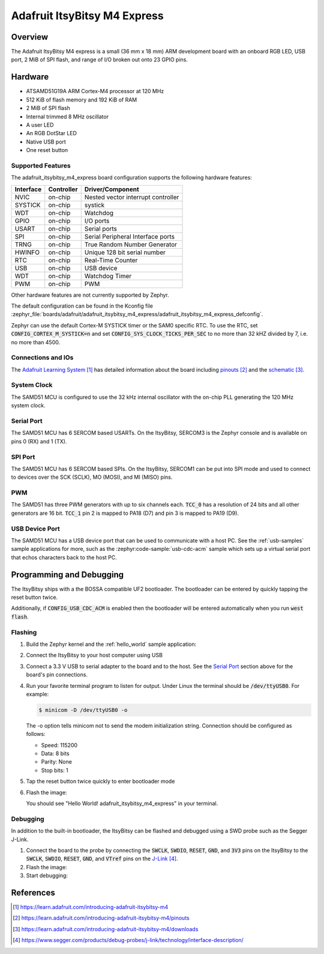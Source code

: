 .. _adafruit_itsybitsy_m4_express:

Adafruit ItsyBitsy M4 Express
#############################

Overview
********

The Adafruit ItsyBitsy M4 express is a small (36 mm x 18 mm) ARM development
board with an onboard RGB LED, USB port, 2 MiB of SPI flash, and range of I/O
broken out onto 23 GPIO pins.

.. image:: img/adafruit_itsybitsy_m4_express.jpg
     :align: center
     :alt: Adafruit ItsyBitsy M4 Express

Hardware
********

- ATSAMD51G19A ARM Cortex-M4 processor at 120 MHz
- 512 KiB of flash memory and 192 KiB of RAM
- 2 MiB of SPI flash
- Internal trimmed 8 MHz oscillator
- A user LED
- An RGB DotStar LED
- Native USB port
- One reset button

Supported Features
==================

The adafruit_itsybitsy_m4_express board configuration supports the following
hardware features:

+-----------+------------+------------------------------------------+
| Interface | Controller | Driver/Component                         |
+===========+============+==========================================+
| NVIC      | on-chip    | Nested vector interrupt controller       |
+-----------+------------+------------------------------------------+
| SYSTICK   | on-chip    | systick                                  |
+-----------+------------+------------------------------------------+
| WDT       | on-chip    | Watchdog                                 |
+-----------+------------+------------------------------------------+
| GPIO      | on-chip    | I/O ports                                |
+-----------+------------+------------------------------------------+
| USART     | on-chip    | Serial ports                             |
+-----------+------------+------------------------------------------+
| SPI       | on-chip    | Serial Peripheral Interface ports        |
+-----------+------------+------------------------------------------+
| TRNG      | on-chip    | True Random Number Generator             |
+-----------+------------+------------------------------------------+
| HWINFO    | on-chip    | Unique 128 bit serial number             |
+-----------+------------+------------------------------------------+
| RTC       | on-chip    | Real-Time Counter                        |
+-----------+------------+------------------------------------------+
| USB       | on-chip    | USB device                               |
+-----------+------------+------------------------------------------+
| WDT       | on-chip    | Watchdog Timer                           |
+-----------+------------+------------------------------------------+
| PWM       | on-chip    | PWM                                      |
+-----------+------------+------------------------------------------+

Other hardware features are not currently supported by Zephyr.

The default configuration can be found in the Kconfig file
:zephyr_file:`boards/adafruit/adafruit_itsybitsy_m4_express/adafruit_itsybitsy_m4_express_defconfig`.

Zephyr can use the default Cortex-M SYSTICK timer or the SAM0 specific RTC.
To use the RTC, set :code:`CONFIG_CORTEX_M_SYSTICK=n` and set
:code:`CONFIG_SYS_CLOCK_TICKS_PER_SEC` to no more than 32 kHZ divided by 7,
i.e. no more than 4500.

Connections and IOs
===================

The `Adafruit Learning System`_ has detailed information about
the board including `pinouts`_ and the `schematic`_.

System Clock
============

The SAMD51 MCU is configured to use the 32 kHz internal oscillator
with the on-chip PLL generating the 120 MHz system clock.

Serial Port
===========

The SAMD51 MCU has 6 SERCOM based USARTs.  On the ItsyBitsy, SERCOM3 is
the Zephyr console and is available on pins 0 (RX) and 1 (TX).

SPI Port
========

The SAMD51 MCU has 6 SERCOM based SPIs.  On the ItsyBitsy, SERCOM1 can be put
into SPI mode and used to connect to devices over the SCK (SCLK), MO (MOSI), and
MI (MISO) pins.

PWM
===

The SAMD51 has three PWM generators with up to six channels each.  :code:`TCC_0`
has a resolution of 24 bits and all other generators are 16 bit.  :code:`TCC_1`
pin 2 is mapped to PA18 (D7) and pin 3 is mapped to PA19 (D9).

USB Device Port
===============

The SAMD51 MCU has a USB device port that can be used to communicate
with a host PC.  See the :ref:`usb-samples` sample applications for
more, such as the :zephyr:code-sample:`usb-cdc-acm` sample which sets up a virtual
serial port that echos characters back to the host PC.

Programming and Debugging
*************************

The ItsyBitsy ships with a the BOSSA compatible UF2 bootloader.  The
bootloader can be entered by quickly tapping the reset button twice.

Additionally, if :code:`CONFIG_USB_CDC_ACM` is enabled then the bootloader
will be entered automatically when you run :code:`west flash`.

Flashing
========

#. Build the Zephyr kernel and the :ref:`hello_world` sample application:

   .. zephyr-app-commands::
      :zephyr-app: samples/hello_world
      :board: adafruit_itsybitsy_m4_express
      :goals: build
      :compact:

#. Connect the ItsyBitsy to your host computer using USB

#. Connect a 3.3 V USB to serial adapter to the board and to the
   host.  See the `Serial Port`_ section above for the board's pin
   connections.

#. Run your favorite terminal program to listen for output. Under Linux the
   terminal should be :code:`/dev/ttyUSB0`. For example:

   .. code-block:: console

      $ minicom -D /dev/ttyUSB0 -o

   The -o option tells minicom not to send the modem initialization
   string. Connection should be configured as follows:

   - Speed: 115200
   - Data: 8 bits
   - Parity: None
   - Stop bits: 1

#. Tap the reset button twice quickly to enter bootloader mode

#. Flash the image:

   .. zephyr-app-commands::
      :zephyr-app: samples/hello_world
      :board: adafruit_itsybitsy_m4_express
      :goals: flash
      :compact:

   You should see "Hello World! adafruit_itsybitsy_m4_express" in your terminal.

Debugging
=========

In addition to the built-in bootloader, the ItsyBitsy can be flashed and
debugged using a SWD probe such as the Segger J-Link.

#. Connect the board to the probe by connecting the :code:`SWCLK`,
   :code:`SWDIO`, :code:`RESET`, :code:`GND`, and :code:`3V3` pins on the
   ItsyBitsy to the :code:`SWCLK`, :code:`SWDIO`, :code:`RESET`, :code:`GND`,
   and :code:`VTref` pins on the `J-Link`_.

#. Flash the image:

   .. zephyr-app-commands::
      :zephyr-app: samples/hello_world
      :board: adafruit_itsybitsy_m4_express
      :goals: flash
      :flash-args: -r openocd
      :compact:

#. Start debugging:

   .. zephyr-app-commands::
      :zephyr-app: samples/hello_world
      :board: adafruit_itsybitsy_m4_express
      :goals: debug
      :compact:

References
**********

.. target-notes::

.. _Adafruit Learning System:
    https://learn.adafruit.com/introducing-adafruit-itsybitsy-m4

.. _pinouts:
    https://learn.adafruit.com/introducing-adafruit-itsybitsy-m4/pinouts

.. _schematic:
    https://learn.adafruit.com/introducing-adafruit-itsybitsy-m4/downloads

.. _J-Link:
    https://www.segger.com/products/debug-probes/j-link/technology/interface-description/
